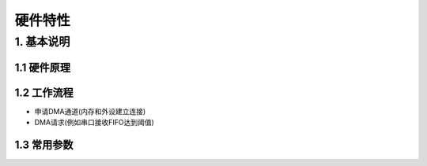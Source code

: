硬件特性
=========

1. 基本说明
-----------

1.1 硬件原理
************

1.2 工作流程
************

- 申请DMA通道(内存和外设建立连接)
- DMA请求(例如串口接收FIFO达到阈值)

1.3 常用参数
************

















